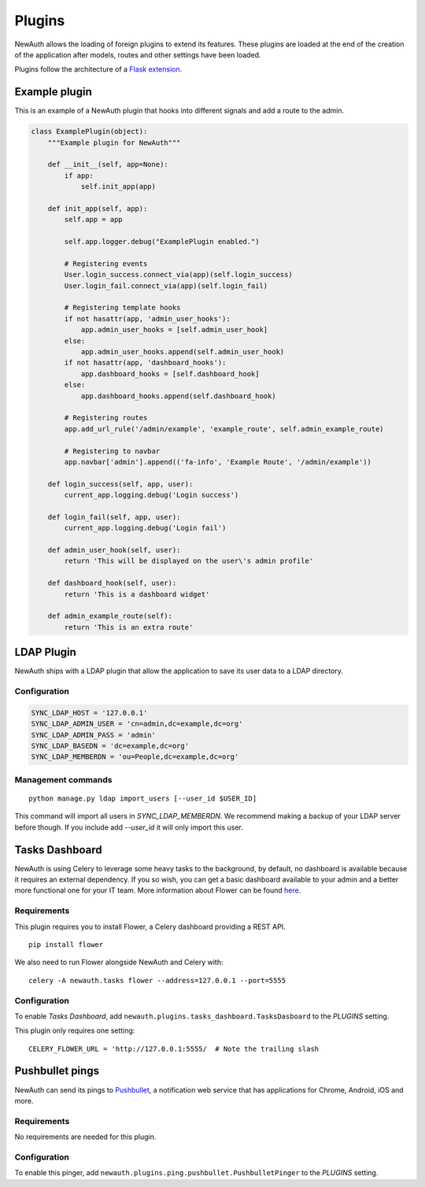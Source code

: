 .. _plugins:

Plugins
=======

NewAuth allows the loading of foreign plugins to extend its features. These plugins are loaded at the end of the creation of the application after models, routes and other settings have been loaded.

Plugins follow the architecture of a `Flask extension`_.

.. _Flask extension: http://flask.pocoo.org/docs/0.10/extensiondev/

.. _example_plugin:

Example plugin
--------------

This is an example of a NewAuth plugin that hooks into different signals and add a route to the admin.

.. code-block:: python

    class ExamplePlugin(object):
        """Example plugin for NewAuth"""

        def __init__(self, app=None):
            if app:
                self.init_app(app)

        def init_app(self, app):
            self.app = app

            self.app.logger.debug("ExamplePlugin enabled.")

            # Registering events
            User.login_success.connect_via(app)(self.login_success)
            User.login_fail.connect_via(app)(self.login_fail)

            # Registering template hooks
            if not hasattr(app, 'admin_user_hooks'):
                app.admin_user_hooks = [self.admin_user_hook]
            else:
                app.admin_user_hooks.append(self.admin_user_hook)
            if not hasattr(app, 'dashboard_hooks'):
                app.dashboard_hooks = [self.dashboard_hook]
            else:
                app.dashboard_hooks.append(self.dashboard_hook)

            # Registering routes
            app.add_url_rule('/admin/example', 'example_route', self.admin_example_route)

            # Registering to navbar
            app.navbar['admin'].append(('fa-info', 'Example Route', '/admin/example'))

        def login_success(self, app, user):
            current_app.logging.debug('Login success')

        def login_fail(self, app, user):
            current_app.logging.debug('Login fail')

        def admin_user_hook(self, user):
            return 'This will be displayed on the user\'s admin profile'

        def dashboard_hook(self, user):
            return 'This is a dashboard widget'

        def admin_example_route(self):
            return 'This is an extra route'



.. _ldap_plugin:

LDAP Plugin
-----------

NewAuth ships with a LDAP plugin that allow the application to save its user data to a LDAP directory.

Configuration
^^^^^^^^^^^^^

.. code-block:: python

    SYNC_LDAP_HOST = '127.0.0.1'
    SYNC_LDAP_ADMIN_USER = 'cn=admin,dc=example,dc=org'
    SYNC_LDAP_ADMIN_PASS = 'admin'
    SYNC_LDAP_BASEDN = 'dc=example,dc=org'
    SYNC_LDAP_MEMBERDN = 'ou=People,dc=example,dc=org'


Management commands
^^^^^^^^^^^^^^^^^^^

::

    python manage.py ldap import_users [--user_id $USER_ID]

This command will import all users in `SYNC_LDAP_MEMBERDN`. We recommend making a backup of your LDAP server before though. If you include add `--user_id` it will only import this user.


.. _tasks_dashboard:

Tasks Dashboard
---------------

NewAuth is using Celery to leverage some heavy tasks to the background, by default, no dashboard is available because it requires an external dependency. If you so wish, you can get a basic dashboard available to your admin and a better more functional one for your IT team. More information about Flower can be found `here`_.

Requirements
^^^^^^^^^^^^

This plugin requires you to install Flower, a Celery dashboard providing a REST API.

::

    pip install flower

We also need to run Flower alongside NewAuth and Celery with::

    celery -A newauth.tasks flower --address=127.0.0.1 --port=5555

Configuration
^^^^^^^^^^^^^

To enable `Tasks Dashboard`, add ``newauth.plugins.tasks_dashboard.TasksDasboard`` to the `PLUGINS` setting.

This plugin only requires one setting::

    CELERY_FLOWER_URL = 'http://127.0.0.1:5555/  # Note the trailing slash

.. _here: http://flower.readthedocs.org/en/latest/index.html

.. _pushbullet_pings:

Pushbullet pings
----------------

NewAuth can send its pings to `Pushbullet`_, a notification web service that has applications for Chrome, Android, iOS and more.

Requirements
^^^^^^^^^^^^

No requirements are needed for this plugin.


Configuration
^^^^^^^^^^^^^

To enable this pinger, add ``newauth.plugins.ping.pushbullet.PushbulletPinger`` to the `PLUGINS` setting.

.. _Pushbullet: https://pushbullet.com
